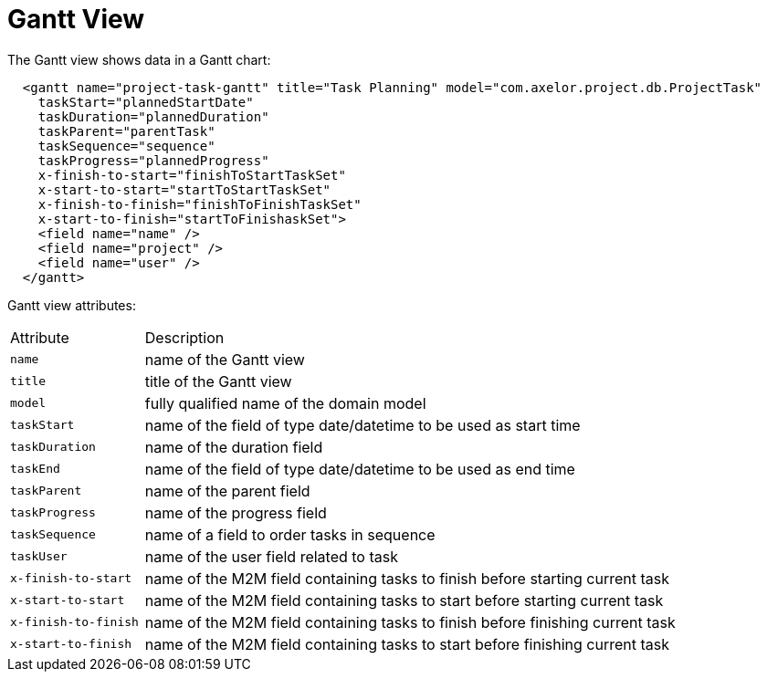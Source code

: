 = Gantt View
:toc:
:toc-title:


The Gantt view shows data in a Gantt chart:

[source,xml]
-----
  <gantt name="project-task-gantt" title="Task Planning" model="com.axelor.project.db.ProjectTask"
    taskStart="plannedStartDate"
    taskDuration="plannedDuration"
    taskParent="parentTask"
    taskSequence="sequence"
    taskProgress="plannedProgress"
    x-finish-to-start="finishToStartTaskSet"
    x-start-to-start="startToStartTaskSet"
    x-finish-to-finish="finishToFinishTaskSet"
    x-start-to-finish="startToFinishaskSet">
    <field name="name" />
    <field name="project" />
    <field name="user" />
  </gantt>
-----

Gantt view attributes:

[cols="2,8"]
|===
| Attribute | Description
| `name` | name of the Gantt view
| `title` | title of the Gantt view
| `model` | fully qualified name of the domain model
| `taskStart` | name of the field of type date/datetime to be used as start time
| `taskDuration` | name of the duration field
| `taskEnd` | name of the field of type date/datetime to be used as end time
| `taskParent` | name of the parent field
| `taskProgress` | name of the progress field
| `taskSequence` | name of a field to order tasks in sequence
| `taskUser` | name of the user field related to task
| `x-finish-to-start` | name of the M2M field containing tasks to finish before starting current task
| `x-start-to-start` | name of the M2M field containing tasks to start before starting current task
| `x-finish-to-finish` | name of the M2M field containing tasks to finish before finishing current task
| `x-start-to-finish` | name of the M2M field containing tasks to start before finishing current task
|===
